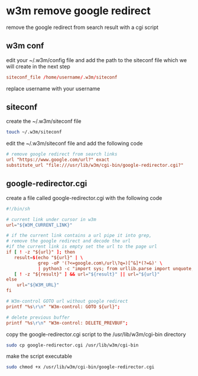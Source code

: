 #+STARTUP: content
* w3m remove google redirect

remove the google redirect from search result with a cgi script

** w3m conf

edit your ~/.w3m/config file and add the path to the siteconf file which we will create in the next step

#+begin_src conf
siteconf_file /home/username/.w3m/siteconf
#+end_src

replace username with your username

** siteconf

create the ~/.w3m/siteconf file

#+begin_src sh
touch ~/.w3m/siteconf
#+end_src

edit the ~/.w3m/siteconf file and add the following code

#+begin_src conf
# remove google redirect from search links
url "https://www.google.com/url?" exact
substitute_url "file:///usr/lib/w3m/cgi-bin/google-redirector.cgi?"
#+end_src

** google-redirector.cgi

create a file called google-redirector.cgi with the following code

#+begin_src conf
#!/bin/sh

# current link under cursor in w3m
url="${W3M_CURRENT_LINK}"   

# if the current link contains a url pipe it into grep,
# remove the google redirect and decode the url
#if the current link is empty set the url to the page url
if [ ! -z "${url}" ]; then
   result=$(echo "${url}" | \
            grep -oP '(?<=google.com\/url\?q=)[^&]*(?=&)' \
            | python3 -c "import sys; from urllib.parse import unquote; print(unquote(sys.stdin.read()));")
   [ ! -z "${result}" ] && url="${result}" || url="${url}"
else
    url="${W3M_URL}"
fi

# W3m-control GOTO url without google redirect
printf "%s\r\n" "W3m-control: GOTO ${url}";

# delete previous buffer
printf "%s\r\n" "W3m-control: DELETE_PREVBUF";
#+end_src

copy the google-redirector.cgi script to the /usr/lib/w3m/cgi-bin directory

#+begin_src sh
sudo cp google-redirector.cgi /usr/lib/w3m/cgi-bin
#+end_src

make the script executable

#+begin_src sh
sudo chmod +x /usr/lib/w3m/cgi-bin/google-redirector.cgi
#+end_src
